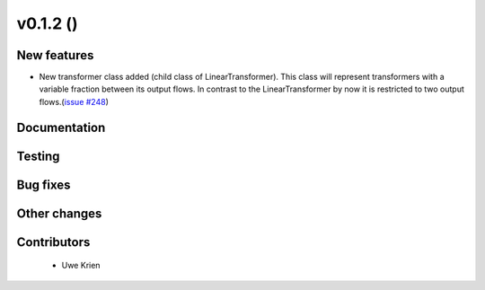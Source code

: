 v0.1.2 ()
++++++++++++++++++++++++++

New features
############

* New transformer class added (child class of LinearTransformer). This class will represent transformers with a variable fraction between its output flows. In contrast to the LinearTransformer by now it is restricted to two output flows.(`issue #248 <https://github.com/oemof/oemof_base/issues/248>`_)


Documentation
#############




Testing
#######



Bug fixes
#########




Other changes
#############




Contributors
############
 
 * Uwe Krien

